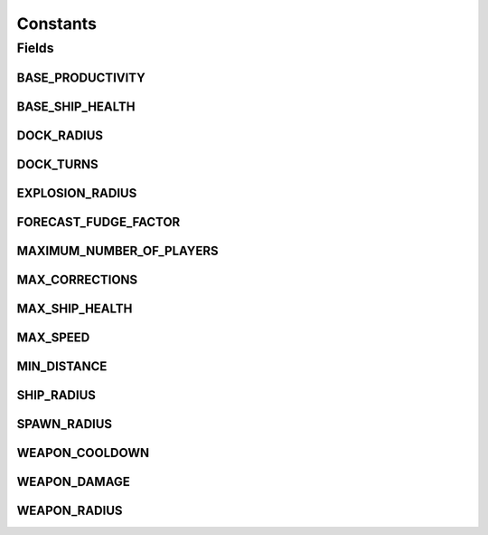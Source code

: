 Constants
=========

.. java:package:: hlt
   :noindex:

.. java:type:: public class Constants

Fields
------
BASE_PRODUCTIVITY
^^^^^^^^^^^^^^^^^

.. java:field:: public static final int BASE_PRODUCTIVITY
   :outertype: Constants

BASE_SHIP_HEALTH
^^^^^^^^^^^^^^^^

.. java:field:: public static final short BASE_SHIP_HEALTH
   :outertype: Constants

DOCK_RADIUS
^^^^^^^^^^^

.. java:field:: public static final double DOCK_RADIUS
   :outertype: Constants

DOCK_TURNS
^^^^^^^^^^

.. java:field:: public static final int DOCK_TURNS
   :outertype: Constants

EXPLOSION_RADIUS
^^^^^^^^^^^^^^^^

.. java:field:: public static final double EXPLOSION_RADIUS
   :outertype: Constants

FORECAST_FUDGE_FACTOR
^^^^^^^^^^^^^^^^^^^^^

.. java:field:: public static final double FORECAST_FUDGE_FACTOR
   :outertype: Constants

MAXIMUM_NUMBER_OF_PLAYERS
^^^^^^^^^^^^^^^^^^^^^^^^^

.. java:field:: public static final short MAXIMUM_NUMBER_OF_PLAYERS
   :outertype: Constants

MAX_CORRECTIONS
^^^^^^^^^^^^^^^

.. java:field:: public static final int MAX_CORRECTIONS
   :outertype: Constants

MAX_SHIP_HEALTH
^^^^^^^^^^^^^^^

.. java:field:: public static final short MAX_SHIP_HEALTH
   :outertype: Constants

MAX_SPEED
^^^^^^^^^

.. java:field:: public static final int MAX_SPEED
   :outertype: Constants

MIN_DISTANCE
^^^^^^^^^^^^

.. java:field:: public static final int MIN_DISTANCE
   :outertype: Constants

SHIP_RADIUS
^^^^^^^^^^^

.. java:field:: public static final double SHIP_RADIUS
   :outertype: Constants

SPAWN_RADIUS
^^^^^^^^^^^^

.. java:field:: public static final int SPAWN_RADIUS
   :outertype: Constants

WEAPON_COOLDOWN
^^^^^^^^^^^^^^^

.. java:field:: public static final int WEAPON_COOLDOWN
   :outertype: Constants

WEAPON_DAMAGE
^^^^^^^^^^^^^

.. java:field:: public static final int WEAPON_DAMAGE
   :outertype: Constants

WEAPON_RADIUS
^^^^^^^^^^^^^

.. java:field:: public static final double WEAPON_RADIUS
   :outertype: Constants

